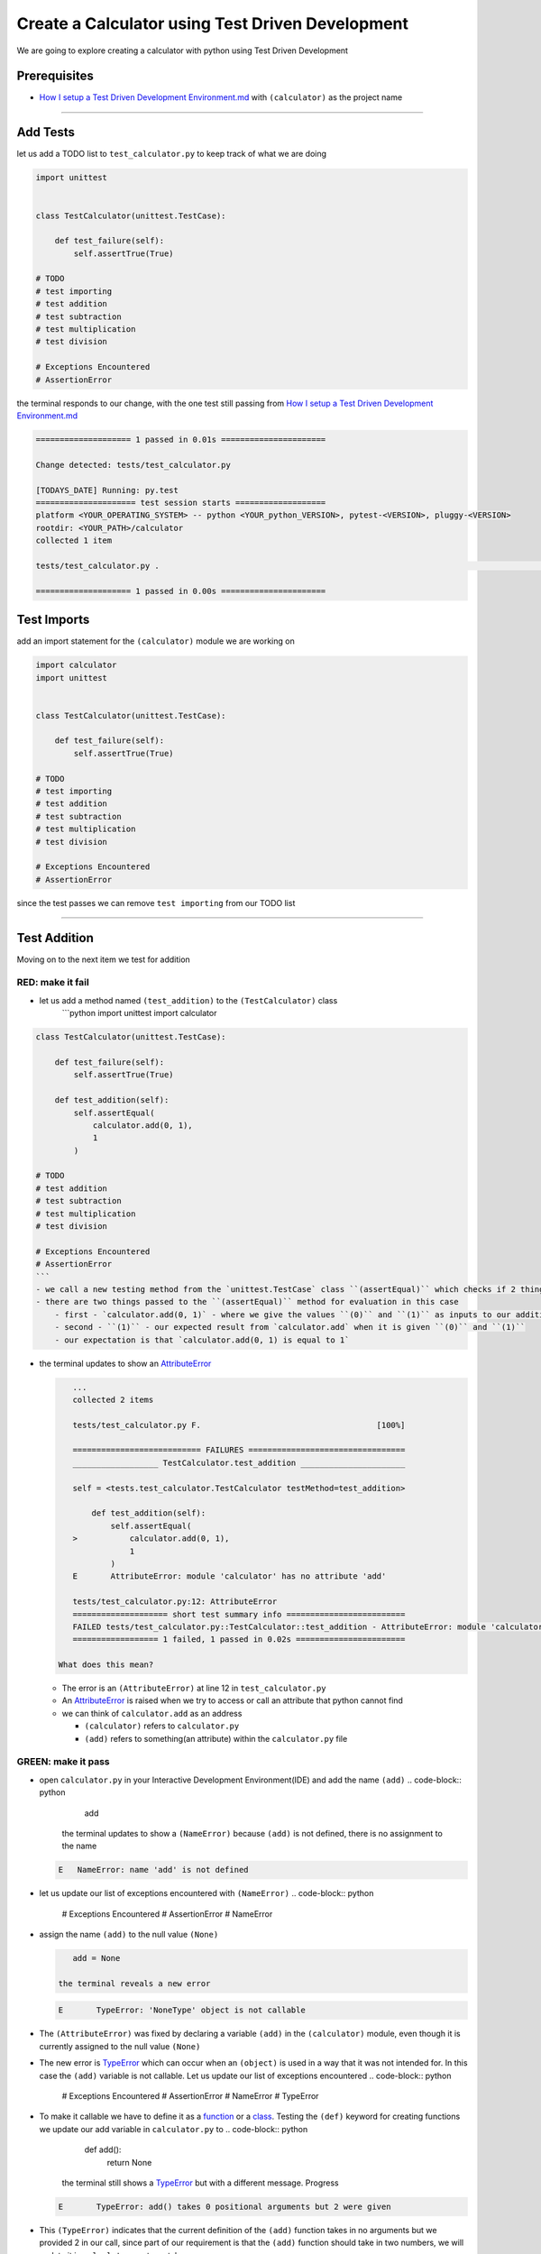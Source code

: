 Create a Calculator using Test Driven Development
=================================================

We are going to explore creating a calculator with python using Test Driven Development

Prerequisites
-------------


* `How I setup a Test Driven Development Environment.md <./How I How I setup a Test Driven Development Environment.md.md>`_ with ``(calculator)`` as the project name

----

Add Tests
---------

let us add a TODO list to ``test_calculator.py`` to keep track of what we are doing

.. code-block:: python

   import unittest


   class TestCalculator(unittest.TestCase):

       def test_failure(self):
           self.assertTrue(True)

   # TODO
   # test importing
   # test addition
   # test subtraction
   # test multiplication
   # test division

   # Exceptions Encountered
   # AssertionError

the terminal responds to our change, with the one test still passing from `How I setup a Test Driven Development Environment.md <./How I How I setup a Test Driven Development Environment.md.md>`_

.. code-block:: shell

   ==================== 1 passed in 0.01s ======================

   Change detected: tests/test_calculator.py

   [TODAYS_DATE] Running: py.test
   ===================== test session starts ===================
   platform <YOUR_OPERATING_SYSTEM> -- python <YOUR_python_VERSION>, pytest-<VERSION>, pluggy-<VERSION>
   rootdir: <YOUR_PATH>/calculator
   collected 1 item

   tests/test_calculator.py .                                                                                                    [100%]

   ==================== 1 passed in 0.00s ======================

Test Imports
------------

add an import statement for the ``(calculator)`` module we are working on

.. code-block:: python

   import calculator
   import unittest


   class TestCalculator(unittest.TestCase):

       def test_failure(self):
           self.assertTrue(True)

   # TODO
   # test importing
   # test addition
   # test subtraction
   # test multiplication
   # test division

   # Exceptions Encountered
   # AssertionError

since the test passes we can remove ``test importing`` from our TODO list

----

Test Addition
-------------

Moving on to the next item we test for addition

RED: make it fail
^^^^^^^^^^^^^^^^^


* let us add a method named ``(test_addition)`` to the ``(TestCalculator)`` class
    ```python
    import unittest
    import calculator

.. code-block::

   class TestCalculator(unittest.TestCase):

       def test_failure(self):
           self.assertTrue(True)

       def test_addition(self):
           self.assertEqual(
               calculator.add(0, 1),
               1
           )

   # TODO
   # test addition
   # test subtraction
   # test multiplication
   # test division

   # Exceptions Encountered
   # AssertionError
   ```
   - we call a new testing method from the `unittest.TestCase` class ``(assertEqual)`` which checks if 2 things are equal. It is similar to the statement `assert x == y` or asking `is x equal to y?`
   - there are two things passed to the ``(assertEqual)`` method for evaluation in this case
       - first - `calculator.add(0, 1)` - where we give the values ``(0)`` and ``(1)`` as inputs to our addition function
       - second - ``(1)`` - our expected result from `calculator.add` when it is given ``(0)`` and ``(1)``
       - our expectation is that `calculator.add(0, 1) is equal to 1`


*
  the terminal updates to show an `AttributeError <./ATTRIBUTE_ERROR.md>`_

  .. code-block:: python

       ...
       collected 2 items

       tests/test_calculator.py F.                                     [100%]

       =========================== FAILURES =================================
       __________________ TestCalculator.test_addition ______________________

       self = <tests.test_calculator.TestCalculator testMethod=test_addition>

           def test_addition(self):
               self.assertEqual(
       >           calculator.add(0, 1),
                   1
               )
       E       AttributeError: module 'calculator' has no attribute 'add'

       tests/test_calculator.py:12: AttributeError
       ==================== short test summary info =========================
       FAILED tests/test_calculator.py::TestCalculator::test_addition - AttributeError: module 'calculator' has no attribute 'add'
       ================== 1 failed, 1 passed in 0.02s =======================

    What does this mean?


  * The error is an ``(AttributeError)`` at line 12 in ``test_calculator.py``
  * An `AttributeError <https://docs.python.org/3/library/exceptions.html?highlight=exceptions#AttributeError>`_ is raised when we try to access or call an attribute that python cannot find
  * we can think of ``calculator.add`` as an address

    * ``(calculator)`` refers to ``calculator.py``
    * ``(add)`` refers to something(an attribute) within the ``calculator.py`` file

GREEN: make it pass
^^^^^^^^^^^^^^^^^^^


* open ``calculator.py`` in your Interactive Development Environment(IDE) and add the name ``(add)``
  .. code-block:: python

       add
    the terminal updates to show a ``(NameError)`` because ``(add)`` is not defined, there is no assignment to the name
  .. code-block:: python

       E   NameError: name 'add' is not defined

* let us update our list of exceptions encountered with ``(NameError)``
  .. code-block:: python

       # Exceptions Encountered
       # AssertionError
       # NameError

*
  assign the name ``(add)`` to the null value ``(None)``

  .. code-block:: python

       add = None

    the terminal reveals a new error

  .. code-block:: python

       E       TypeError: 'NoneType' object is not callable

*
  The ``(AttributeError)`` was fixed by declaring a variable ``(add)`` in the ``(calculator)`` module, even though it is currently assigned to the null value ``(None)``

* The new error is `TypeError <./TYPE_ERROR.md>`_ which can occur when an ``(object)`` is used in a way that it was not intended for. In this case the ``(add)`` variable is not callable. Let us update our list of exceptions encountered
  .. code-block:: python

       # Exceptions Encountered
       # AssertionError
       # NameError
       # TypeError

* To make it callable we have to define it as a `function <./FUNCTIONS.md>`_ or a `class <./CLASSES.md>`_. Testing the ``(def)`` keyword for creating functions we update our add variable in ``calculator.py`` to
  .. code-block:: python

       def add():
           return None
    the terminal still shows a `TypeError <./TYPE_ERROR.md>`_ but with a different message. Progress
  .. code-block:: python

       E       TypeError: add() takes 0 positional arguments but 2 were given

*
  This ``(TypeError)`` indicates that the current definition of the ``(add)`` function takes in no arguments but we provided 2 in our call, since part of our requirement is that the ``(add)`` function should take in two numbers, we will update it in ``calculator.py`` to match

  .. code-block:: python

       def add(x, y):
           return None

    the terminal updates to show an `AssertionError <./ASSERTION_ERROR.md>`_

  .. code-block:: python

       E       AssertionError: None != 1

    An ``(AssertionError)`` was the first error we encountered in `Setup TDD <./How I How I setup a Test Driven Development Environment.md.md>`_ after adding a test for failure.
    It is raised when an assertion is ``(False)``\ , since we are using ``self.assertEqual`` it means the two things we provided as inputs are not equal. In other words ``calculator.add(0, 1)`` is currently not equal to ``(1)``. Let us update the ``(add)`` function in ``calculator.py`` so it gives the expected value

  .. code-block:: python

       def add(x, y):
           return 1

    Eureka! The test passes. Time for a victory lap.

  .. code-block:: python

       tests/test_calculator.py ..                             [100%]

       ===================== 2 passed in 0.01s ======================

REFACTOR: Make it Better
^^^^^^^^^^^^^^^^^^^^^^^^

Wait a minute. Is it that easy? Do we just provide the solution to make it pass? In the green phase, yes. We do whatever it takes to make the test pass even if we have to cheat. Solving the problem this way reveals a problem with our test, which means we need to "Make it Better".

There are a few scenarios we can consider from the users' perspective. If our users try to add other numbers that are not 0 and 1, the calculator will return 1. If they also try to add negative numbers, it will still return 1. The function always returns 1 regardless of the inputs the user gives. Even though the add function currently passes our existing test it still does not meet the actual requirement.


*
  remove ``(test_failure)`` from ``test_calculator.py`` since we no longer need it

  .. code-block:: python

       class TestCalculator(unittest.TestCase):

           def test_addition(self):
               self.assertEqual(
                   calculator.add(0, 1),
                   1
               )

*
  RED: make it fail

    add a new test to ``(test_addition)`` in ``test_calculator.py``

  .. code-block:: python

           def test_addition(self):
               self.assertEqual(
                   calculator.add(0, 1),
                   1
               )
               self.assertEqual(
                   calculator.add(-1, 1),
                   0
               )

    the terminal responds with an `AssertionError <./ASSERTION_ERROR.md>`_ confirming that the ``(add)`` function always returns ``(1)`` regardless of inputs

  .. code-block:: python

       E       AssertionError: 1 != 0

*
  GREEN: make it pass

    update the ``(add)`` function in ``calculator.py`` to add up the inputs

  .. code-block:: python

       def add(x, y):
           return x + y

    and the terminal reveals passing tests, increasing our confidence in the ``(add)`` function

  .. code-block:: python

       tests/test_calculator.py ..                      [100%]

       ====================== 2 passed in 0.01s ==============

*
  REFACTOR: make it better

    we can randomize the inputs to test that the function behaves the way we expect for any given numbers. Update ``test_calculator.py`` to use python's `random <https://docs.python.org/3/library/random.html?highlight=random#module-random>`_ library
    ```python
    import calculator
    import random
    import unittest

.. code-block::

   class TestCalculator(unittest.TestCase):

       def test_addition(self):
           x = random.randint(-1, 1)
           y = random.randint(-1, 1)
           self.assertEqual(
               calculator.add(x, y),
               x+y
           )
   ```
   - we assign a variable named ``(x)`` to a random integer between -1 and 1 to represent the case of negative numbers, zero and positive numbers
   - we assign a variable named ``(y)`` to a random integer between -1 and 1 just like above
   - we test that when these two variables are given to the ``(add)`` function as inputs it returns the sum of the 2 variables as output

   the terminal still displays passing tests
   ```python
   tests/test_calculator.py ..                             [100%]

   ================ 2 passed in 0.01s ===========================
   ```
   - we no longer need the previous tests because this new test covers the scenarios for zero, negative and positive numbers
   - we can remove `test addition` from our TODO list since it passed, marking the task as completed
   ```python
   # TODO
   # test subtraction
   # test multiplication
   # test division
   ```


That's the Test Driven Development pattern at work RED GREEN REFACTOR

We make a test that fails, then make it pass by any means necessary, and make it better, repeating the process until we have a working program that has been tested and gives us confidence it will behave in an expected way

----

Test Subtraction
----------------

We will now add a failing test since addition works and our next action item from the TODO list is to test subtraction,

RED : make it fail
^^^^^^^^^^^^^^^^^^


*
  update ``test_calculator.py`` with a method named ``(test_subtraction)``

  .. code-block:: python

       class TestCalculator(unittest.TestCase):

           def test_addition(self):
               x = random.randint(-1, 1)
               y = random.randint(-1, 1)
               self.assertEqual(
                   calculator.add(x, y),
                   x+y
               )

           def test_subtraction(self):
               x = random.randint(-1, 1)
               y = random.randint(-1, 1)
               self.assertEqual(
                   calculator.subtract(x, y),
                   x-y
               )

    the terminal responds with an `AttributeError <./ATTRIBUTE_ERROR.md>`_

  .. code-block:: python

               self.assertEqual(
       >           calculator.subtract(x, y),
                   x-y
               )
       E       AttributeError: module 'calculator' has no attribute 'subtract'

GREEN : make it pass
^^^^^^^^^^^^^^^^^^^^


*
  add a variable assignment to ``calculator.py``

  .. code-block:: python

       def add(x, y):
           return x + y

       subtract = None

    and the terminal gives us a `TypeError <./TYPE_ERROR.md>`_

  .. code-block:: python

       E       TypeError: 'NoneType' object is not callable

*
  change the definition of the ``(subtract)`` variable to make it callable

  .. code-block:: python

       def add(x, y):
           return x + y

       def subtract():
           return None

    the terminal displays a `TypeError <./TYPE_ERROR.md>`_ with a different error message

  .. code-block:: python

       E       TypeError: subtract() takes 0 positional arguments but 2 were given

*
  we change the definition of the ``(subtract)`` function to match our expectation

  .. code-block:: python

       def add(x, y):
           return x + y

       def subtract(x, y):
           return None

    the terminal responds with an `AssertionError <./ASSERTION_ERROR.md>`_

  .. code-block:: python

       >       self.assertEqual(
                   calculator.subtract(x, y),
                   x-y
               )
       E       AssertionError: None != 0

*
  we update the ``(subtract)`` function in ``calculator.py`` to perform an operation on its inputs

  .. code-block:: python

       def add(x, y):
           return x + y

       def subtract(x, y):
           return x - y

    all tests passed - SUCCESS!

  .. code-block:: python

       tests/test_calculator.py ...                          [100%]

       ======================= 3 passed in 0.01s ==================

* ``test subtraction`` can now be removed from our TODO list
  .. code-block:: python

       # TODO
       # test multiplication
       # test division

REFACTOR: make it better
^^^^^^^^^^^^^^^^^^^^^^^^


* How can we make this better? Is there any duplication that could be removed?

  * ``x = random.randint(-1, 1)`` happens twice
  * ``y = random.randint(-1, 1)`` happens twice

*
  we could update the ``(TestCalculator)`` class in ``test_calculator.py`` to create the random variables once

    ```python
    import calculator
    import random
    import unittest

.. code-block::

   class TestCalculator(unittest.TestCase):

       x = random.randint(-1, 1)
       y = random.randint(-1, 1)

       def test_addition(self):
           self.assertEqual(
               calculator.add(self.x, self.y),
               self.x+self.y
           )

       def test_subtraction(self):
           self.assertEqual(
               calculator.subtract(self.x, self.y),
               self.x-self.y
           )
   ```
   our ``(x)`` and ``(y)`` variables are now initialized once as class attributes that can be referenced later in every test using `self.x` and `self.y`, the terminal shows all tests are still passing


----

Test Multiplication
-------------------

Moving on to test multiplication, the next item on the TODO list

RED : make it fail
^^^^^^^^^^^^^^^^^^

add a failing test to ``test_calculator.py`` named ``(test_multiplication)``

.. code-block:: python

   import unittest
   import calculator
   import random


   class TestCalculator(unittest.TestCase):

       x = random.randint(-1, 1)
       y = random.randint(-1, 1)

       def test_addition(self):
           self.assertEqual(
               calculator.add(self.x, self.y),
               self.x+self.y
           )

       def test_subtraction(self):
           self.assertEqual(
               calculator.subtract(self.x, self.y),
               self.x-self.y
           )

       def test_multiplication(self):
           self.assertEqual(
               calculator.multiply(self.x, self.y),
               self.x*self.y
           )

the terminal responds with an `AttributeError <./ATTRIBUTE_ERROR.md>`_

GREEN : make it pass
^^^^^^^^^^^^^^^^^^^^

using what we know so far we update ``calculator.py`` with a definition for multiplication

.. code-block:: python

   def add(x, y):
       return x + y

   def subtract(x, y):
       return x - y

   def multiply(x, y):
       return x * y

SUCCESS! The terminal shows passing tests and we remove ``(test_multiplication)`` from the TODO list

.. code-block:: python

   # TODO
   # test division

REFACTOR: make it better
^^^^^^^^^^^^^^^^^^^^^^^^

Can you think of a way to make the code better?

----

Test Division
-------------

On to the final test from the TODO list - division

RED : make it fail
^^^^^^^^^^^^^^^^^^


* update ``test_calculator.py`` with ``(test_division)``
    ```python
    import unittest
    import calculator
    import random

.. code-block::

   class TestCalculator(unittest.TestCase):

       x = random.randint(-1, 1)
       y = random.randint(-1, 1)

       def test_failure(self):
           self.assertTrue(True)

       def test_addition(self):
           self.assertEqual(
               calculator.add(self.x, self.y),
               self.x+self.y
           )

       def test_subtraction(self):
           self.assertEqual(
               calculator.subtract(self.x, self.y),
               self.x-self.y
           )

       def test_multiplication(self):
           self.assertEqual(
               calculator.multiply(self.x, self.y),
               self.x*self.y
           )

       def test_division(self):
           self.assertEqual(
               calculator.divide(self.x, self.y),
               self.x/self.y
           )
   ```
   once again the terminal outputs an [AttributeError](./ATTRIBUTE_ERROR.md)


GREEN : make it pass
^^^^^^^^^^^^^^^^^^^^


*
  update ``calculator.py`` with a ``(divide)`` function

  .. code-block:: python

       def add(x, y):
           return x + y

       def subtract(x, y):
           return x - y

       def multiply(x, y):
           return x * y

       def divide(x, y):
           return x / y

    here our terminal response varies, When ``(y)`` is 0 we get a `ZeroDivisionError <https://docs.python.org/3/library/exceptions.html?highlight=exceptions#ZeroDivisionError>`_ like below

.. code-block::

   ```python
   x = 1, y = 0

       def divide(x, y):
   >       return x / y
   E       ZeroDivisionError: division by zero
   ```


* add ``(ZeroDivisionError)`` to the list of exceptions encountered
  .. code-block:: python

       # Exceptions Encountered
       # AssertionError
       # NameError
       # TypeError
       # ZeroDivisionError

Test for Errors
---------------

RED : make it fail
^^^^^^^^^^^^^^^^^^

add a failing test to ``test_calculator.py`` to intentionally trigger a ``(ZeroDivisionError)`` and comment out our previous test that sometimes fails, this helps us remove the variability of the test

.. code-block:: python

       def test_division(self):
           self.assertEqual(
               calculator.divide(self.x, 0),
               self.x/0
           )
           # self.assertEqual(
           #     calculator.divide(self.x, self.y),
           #     self.x/self.y
           # )

the terminal confirms our expectations with a failure for any value of ``(x)``

.. code-block:: python

   x = 0, y = 0

       def divide(x, y):
   >       return x / y
   E       ZeroDivisionError: division by zero

GREEN : make it pass
--------------------

update ``test_calculator.py`` to confirm that a ``(ZeroDivisionError)`` is raised when we try to divide a number by ``(0)`` by using ``self.assertRaises``

.. code-block:: python

   def test_division(self):
       with self.assertRaises(ZeroDivisionError):
           calculator.divide(self.x, 0)
       # self.assertEqual(
       #     calculator.divide(self.x, self.y),
       #     self.x/self.y
       # )

the terminal reveals passing tests, and we now have a way to ``(catch)`` Exceptions when testing, allowing us to confirm that the code raises an error, and the other tests to continue when they encounter the expected failure

REFACTOR: make it better
------------------------

update ``(test_division)`` to test other division cases when the divisor is not 0 by making sure our random variable ``(y)`` is never 0

.. code-block:: python

   def test_division(self):
       with self.assertRaises(ZeroDivisionError):
           calculator.divide(self.x, 0)
       while self.y == 0:
           self.y = random.randint(-1, 1)
       self.assertEqual(
           calculator.divide(self.x, self.y),
           self.x/self.y
       )


* ``while self.y == 0:`` creates a loop that repeats whatever indented code follows as long as ``self.y`` is equal to ``(0)``
* ``self.y = random.randint(-1, 1)`` assigns a random variable to ``self.y`` that could be -1, 0 or 1
* our loop tells python to assign a new random variable to ``self.y`` as long as ``self.y`` is equal to 0
* remove ``(test_division)`` from the TODO list since all the tests pass

----

CONGRATULATIONS You made it through writing a program that can perform the 4 basic arithmetic operations using Test Driven Development. What would you like to do next?

